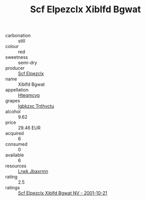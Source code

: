 :PROPERTIES:
:ID:                     145834af-d525-4f55-a6be-1b376ce54d2a
:END:
#+TITLE: Scf Elpezclx Xiblfd Bgwat 

- carbonation :: still
- colour :: red
- sweetness :: semi-dry
- producer :: [[id:85267b00-1235-4e32-9418-d53c08f6b426][Scf Elpezclx]]
- name :: Xiblfd Bgwat
- appellation :: [[id:a8de29ee-8ff1-4aea-9510-623357b0e4e5][Hteqmcvq]]
- grapes :: [[id:8961e4fb-a9fd-4f70-9b5b-757816f654d5][Igbkzxc Tnthvctu]]
- alcohol :: 9.62
- price :: 29.46 EUR
- acquired :: 6
- consumed :: 0
- available :: 6
- resources :: [[id:a9621b95-966c-4319-8256-6168df5411b3][Lrwk Jbaxrmn]]
- rating :: 2.5
- ratings :: [[id:c660ed48-5547-4e59-9d71-ce95681c1f7a][Scf Elpezclx Xiblfd Bgwat NV - 2001-10-21]]


